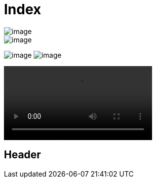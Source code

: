 = Index

image::image.txt[xref=_header]
image::image.txt[xref=ROOT:index.adoc]

image:image.txt[xref=_header]
image:image.txt[xref=ROOT:index.adoc]

video::image.txt[]

[#_header]
== Header
